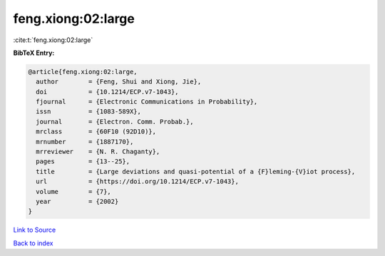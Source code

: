 feng.xiong:02:large
===================

:cite:t:`feng.xiong:02:large`

**BibTeX Entry:**

.. code-block:: bibtex

   @article{feng.xiong:02:large,
     author        = {Feng, Shui and Xiong, Jie},
     doi           = {10.1214/ECP.v7-1043},
     fjournal      = {Electronic Communications in Probability},
     issn          = {1083-589X},
     journal       = {Electron. Comm. Probab.},
     mrclass       = {60F10 (92D10)},
     mrnumber      = {1887170},
     mrreviewer    = {N. R. Chaganty},
     pages         = {13--25},
     title         = {Large deviations and quasi-potential of a {F}leming-{V}iot process},
     url           = {https://doi.org/10.1214/ECP.v7-1043},
     volume        = {7},
     year          = {2002}
   }

`Link to Source <https://doi.org/10.1214/ECP.v7-1043},>`_


`Back to index <../By-Cite-Keys.html>`_
